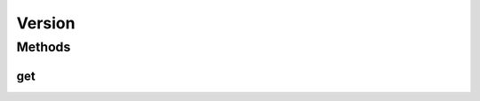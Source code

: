.. java:import:: org.slf4j Logger

.. java:import:: org.slf4j LoggerFactory

.. java:import:: java.util Properties

Version
=======

.. java:package:: com.github.xushiyan.kafka.connect.datagen.utils
   :noindex:

.. java:type:: public class Version

Methods
-------
get
^^^

.. java:method:: public static String get()
   :outertype: Version


